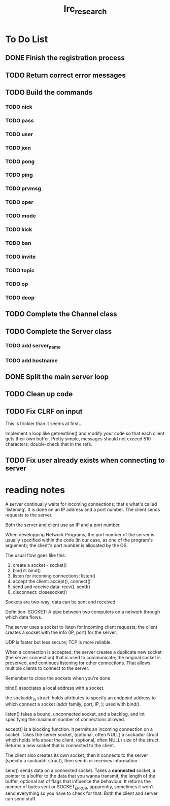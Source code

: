 #+title: Irc_research

* To Do List
** DONE Finish the registration process
** TODO Return correct error messages
** TODO Build the commands
*** TODO nick
*** TODO pass
*** TODO user
*** TODO join
*** TODO pong
*** TODO ping
*** TODO prvmsg
*** TODO oper
*** TODO mode
*** TODO kick
*** TODO ban
*** TODO invite
*** TODO topic
*** TODO op
*** TODO deop
** TODO Complete the Channel class
** TODO Complete the Server class
*** TODO add server_name
*** TODO add hostname
** DONE Split the main server loop
** TODO Clean up code
** TODO Fix CLRF on input
This is trickier than it seems at first...

Implement a loop like getnextline() and modify your code so that each
client gets their own buffer. Pretty simple, messages should not
exceed 510 characters; double-check that in the refs.
** TODO Fix user already exists when connecting to server
* reading notes
A server continually waits for incoming connections; that's what's
called 'listening'. It is done on an IP address and a port number. The
client sends requests to the server.

Both the server and client use an IP and a port number.

When developping Network Programs, the port number of the server is
usually specified within the code (in our case, as one of the
program's argument); the client's port number is allocated by the OS.

The usual flow goes like this:
  1) create a socket - socket()
  2) bind it: bind()
  3) listen for incoming connections: listen()
  4) accept the client: accept(), connect()
  5) send and receive data: recv(), send()
  6) disconnect: closesocket()

Sockets are two-way, data can be sent and received.

Definition: SOCKET: A pipe between two computers on a network through
which data flows.

The server uses a socket to listen for incoming client requests; the
client creates a socket with the info (IP, port) for the server.

UDP is faster but less secure; TCP is more reliable.

When a connection is accepted, the server creates a duplicate new
socket (the server connection) that is used to communicate; the
original socket is preserved, and continues listening for other
connections. That allows multiple clients to connect to the server.

Remember to close the sockets when you're done.

bind() associates a local address with a socket.

the sockaddr_in struct: holds attributes to specify an endpoint
address to which connect a socket (addr family, port, IP, ); used with
bind().

listen() takes a bound, unconnected socket, and a backlog, and int
specifying the maximum number of connections allowed.

accept() is a blocking function. it permits an incoming connection on
a socket. Takes the server socket, (optional, often NULL) a sockaddr
struct which holds info about the client, (optional, often NULL) size
of the struct. Returns a new socket that is connected to the client.

The client also creates its own socket, then it connects to the server
(specify a sockaddr struct), then sends or receives information.

send() sends data on a connected socket. Takes a *connected* socket, a
pointer to a buffer to the data that you wanna transmit, the length of
the buffer, optional set of flags that influence the behaviour. It
returns the number of bytes sent or SOCKET_ERROR, apparently,
sometimes it won't send everything so you have to check for that. Both
the client and server can send stuff.
